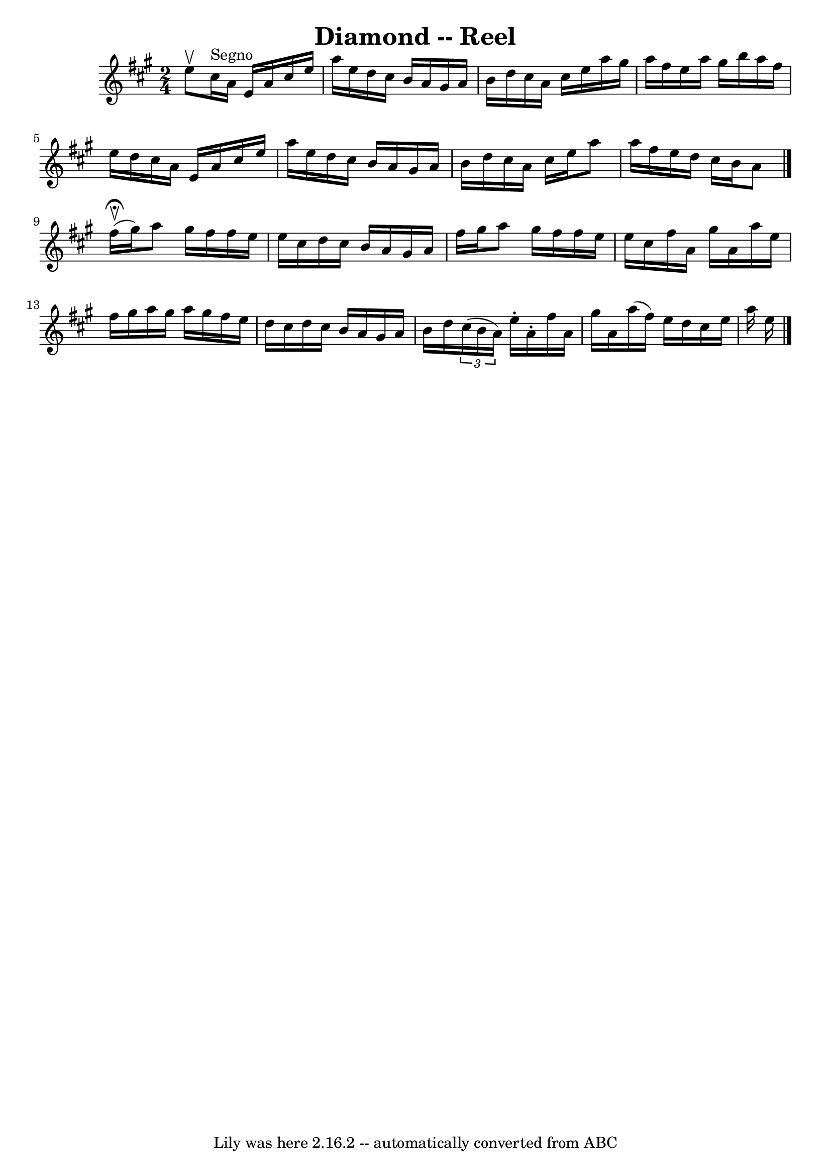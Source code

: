 \version "2.7.40"
\header {
	book = "Ryan's Mammoth Collection"
	crossRefNumber = "1"
	footnotes = ""
	tagline = "Lily was here 2.16.2 -- automatically converted from ABC"
	title = "Diamond -- Reel"
}
voicedefault =  {
\set Score.defaultBarType = "empty"

\time 2/4 \key a \major e''8^\upbow     |
 cis''16^"Segno"   
a'16 e'16 a'16 cis''16 e''16 a''16 e''16    |
 d''16  
 cis''16 b'16 a'16 gis'16 a'16 b'16 d''16    |
   
cis''16 a'16 cis''16 e''16 a''16 gis''16 a''16 fis''16    
|
 e''16 a''16 gis''16 b''16 a''16 fis''16 e''16    
d''16    |
 cis''16 a'16 e'16 a'16 cis''16 e''16    
a''16 e''16    |
 d''16 cis''16 b'16 a'16 gis'16 a'16 
 b'16 d''16    |
 cis''16 a'16 cis''16 e''16 a''8    
a''16 fis''16    |
 e''16 d''16 cis''16 b'16 a'8      
\bar "|." fis''16^\fermata^\upbow(gis''16) |
 a''8    
gis''16 fis''16 fis''16 e''16 e''16 cis''16    |
 d''16  
 cis''16 b'16 a'16 gis'16 a'16 fis''16 gis''16    |
   
a''8 gis''16 fis''16 fis''16 e''16 e''16 cis''16    |
  
 fis''16 a'16 gis''16 a'16 a''16 e''16 fis''16 gis''16    
|
 a''16 gis''16 a''16 gis''16 fis''16 e''16 d''16  
 cis''16    |
 d''16 cis''16 b'16 a'16 gis'16 a'16    
b'16 d''16    |
   \times 2/3 { cis''16 (b'16 a'16) }   
e''16 -. a'16 -. fis''16 a'16 gis''16 a'16    |
 a''16 (
fis''16) e''16 d''16 cis''16 e''16 a''16 e''16      
\bar "|."   
}

\score{
    <<

	\context Staff="default"
	{
	    \voicedefault 
	}

    >>
	\layout {
	}
	\midi {}
}
